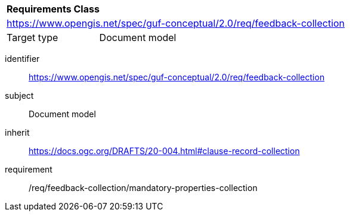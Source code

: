 [[rc_user_feedback_collection]]

[cols="1,4",width="90%"]
|===
2+|*Requirements Class*
2+|https://www.opengis.net/spec/guf-conceptual/2.0/req/feedback-collection
|Target type |Document model
|===

[requirements_class]
====
[%metadata]
identifier:: https://www.opengis.net/spec/guf-conceptual/2.0/req/feedback-collection
subject:: Document model
inherit:: https://docs.ogc.org/DRAFTS/20-004.html#clause-record-collection
requirement:: /req/feedback-collection/mandatory-properties-collection
====